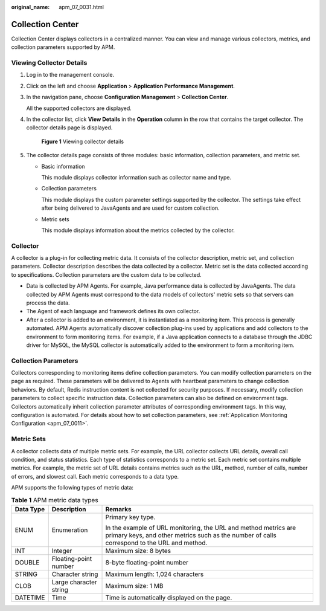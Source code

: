 :original_name: apm_07_0031.html

.. _apm_07_0031:

Collection Center
=================

Collection Center displays collectors in a centralized manner. You can view and manage various collectors, metrics, and collection parameters supported by APM.

Viewing Collector Details
-------------------------

#. Log in to the management console.

#. Click |image1| on the left and choose **Application** > **Application Performance Management**.

#. In the navigation pane, choose **Configuration Management** > **Collection Center**.

   All the supported collectors are displayed.

4. In the collector list, click **View Details** in the **Operation** column in the row that contains the target collector. The collector details page is displayed.


   .. figure:: /_static/images/en-us_image_0000001943060445.png
      :alt: **Figure 1** Viewing collector details

      **Figure 1** Viewing collector details

5. The collector details page consists of three modules: basic information, collection parameters, and metric set.

   -  Basic information

      This module displays collector information such as collector name and type.

   -  Collection parameters

      This module displays the custom parameter settings supported by the collector. The settings take effect after being delivered to JavaAgents and are used for custom collection.

   -  Metric sets

      This module displays information about the metrics collected by the collector.

Collector
---------

A collector is a plug-in for collecting metric data. It consists of the collector description, metric set, and collection parameters. Collector description describes the data collected by a collector. Metric set is the data collected according to specifications. Collection parameters are the custom data to be collected.

-  Data is collected by APM Agents. For example, Java performance data is collected by JavaAgents. The data collected by APM Agents must correspond to the data models of collectors' metric sets so that servers can process the data.
-  The Agent of each language and framework defines its own collector.
-  After a collector is added to an environment, it is instantiated as a monitoring item. This process is generally automated. APM Agents automatically discover collection plug-ins used by applications and add collectors to the environment to form monitoring items. For example, if a Java application connects to a database through the JDBC driver for MySQL, the MySQL collector is automatically added to the environment to form a monitoring item.

Collection Parameters
---------------------

Collectors corresponding to monitoring items define collection parameters. You can modify collection parameters on the page as required. These parameters will be delivered to Agents with heartbeat parameters to change collection behaviors. By default, Redis instruction content is not collected for security purposes. If necessary, modify collection parameters to collect specific instruction data. Collection parameters can also be defined on environment tags. Collectors automatically inherit collection parameter attributes of corresponding environment tags. In this way, configuration is automated. For details about how to set collection parameters, see :ref:`Application Monitoring Configuration <apm_07_0011>`.

.. _apm_07_0031__en-us_topic_0000001087028667_section2697316421:

Metric Sets
-----------

A collector collects data of multiple metric sets. For example, the URL collector collects URL details, overall call condition, and status statistics. Each type of statistics corresponds to a metric set. Each metric set contains multiple metrics. For example, the metric set of URL details contains metrics such as the URL, method, number of calls, number of errors, and slowest call. Each metric corresponds to a data type.

APM supports the following types of metric data:

.. table:: **Table 1** APM metric data types

   +-----------------------+------------------------+----------------------------------------------------------------------------------------------------------------------------------------------------------------+
   | Data Type             | Description            | Remarks                                                                                                                                                        |
   +=======================+========================+================================================================================================================================================================+
   | ENUM                  | Enumeration            | Primary key type.                                                                                                                                              |
   |                       |                        |                                                                                                                                                                |
   |                       |                        | In the example of URL monitoring, the URL and method metrics are primary keys, and other metrics such as the number of calls correspond to the URL and method. |
   +-----------------------+------------------------+----------------------------------------------------------------------------------------------------------------------------------------------------------------+
   | INT                   | Integer                | Maximum size: 8 bytes                                                                                                                                          |
   +-----------------------+------------------------+----------------------------------------------------------------------------------------------------------------------------------------------------------------+
   | DOUBLE                | Floating-point number  | 8-byte floating-point number                                                                                                                                   |
   +-----------------------+------------------------+----------------------------------------------------------------------------------------------------------------------------------------------------------------+
   | STRING                | Character string       | Maximum length: 1,024 characters                                                                                                                               |
   +-----------------------+------------------------+----------------------------------------------------------------------------------------------------------------------------------------------------------------+
   | CLOB                  | Large character string | Maximum size: 1 MB                                                                                                                                             |
   +-----------------------+------------------------+----------------------------------------------------------------------------------------------------------------------------------------------------------------+
   | DATETIME              | Time                   | Time is automatically displayed on the page.                                                                                                                   |
   +-----------------------+------------------------+----------------------------------------------------------------------------------------------------------------------------------------------------------------+

.. |image1| image:: /_static/images/en-us_image_0000001908301196.png
